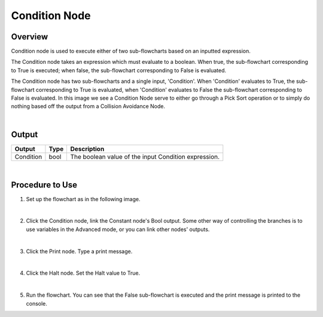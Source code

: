 Condition Node
=========

Overview
---------

Condition node is used to execute either of two sub-flowcharts based on an inputted expression.

The Condition node takes an expression which must evaluate to a boolean. 
When true, the sub-flowchart corresponding to True is executed; when false, the sub-flowchart corresponding to False is evaluated. 

.. image:: images/Condition/condition_overview_1.png
	:align: center

.. image:: images/Condition/condition_overview_2.png
	:align: center

The Condition node has two sub-flowcharts and a single input, 'Condition'. When 'Condition' evaluates to True, the sub-flowchart corresponding to True is evaluated, when 'Condition' evaluates to False the sub-flowchart corresponding to False is evaluated. 
In this image we see a Condition Node serve to either go through a Pick Sort operation or to simply do nothing based off the output from a Collision Avoidance Node. 

.. image:: images/condition_node.png
   :scale: 60%	
	
|

Output 
---------

+-------------------------+-------------------+-----------------------------------------------------------------------------------+
| Output                  | Type              | Description                                                                       |
+=========================+===================+===================================================================================+
| Condition               | bool              | The boolean value of the input Condition expression.                              |
+-------------------------+-------------------+-----------------------------------------------------------------------------------+

|

Procedure to Use
------------------

1. Set up the flowchart as in the following image.

.. image:: images/Condition/condition_procedure_1.png
   :scale: 80%	

|

2. Click the Condition node, link the Constant node's Bool output. Some other way of controlling the branches is to use variables in the Advanced mode, or you can link other nodes' outputs.

.. image:: images/Condition/condition_procedure_2.png
   :scale: 80%	

|

3. Click the Print node. Type a print message.

.. image:: images/Condition/condition_procedure_3.png
   :scale: 80%	

|

4. Click the Halt node. Set the Halt value to True.

.. image:: images/Condition/condition_procedure_3.png
   :scale: 80%	

|

5. Run the flowchart. You can see that the False sub-flowchart is executed and the print message is printed to the console.

.. image:: images/Condition/condition_procedure_3.png
   :scale: 80%	